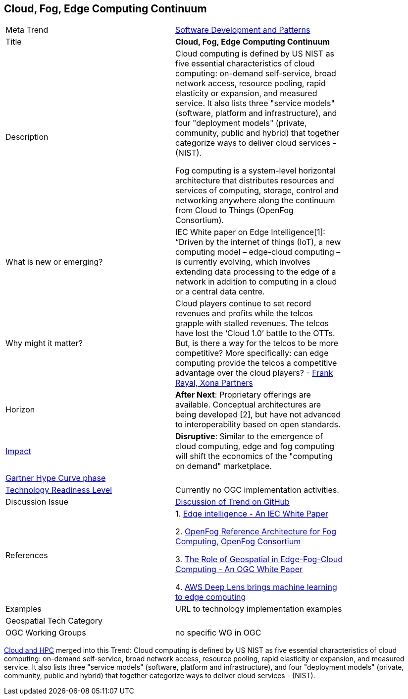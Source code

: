 
<<<

== Cloud, Fog, Edge Computing Continuum

<<<

[width="80%"]
|=======================

|Meta Trend	|link:https://github.com/opengeospatial/OGC-Technology-Trends/blob/master/chapter-08.adoc[Software Development and Patterns]
|Title | *Cloud, Fog, Edge Computing Continuum*
|Description |   Cloud computing is defined by US NIST as five essential characteristics of cloud computing: on-demand self-service, broad network access, resource pooling, rapid elasticity or expansion, and measured service. It also lists three "service models" (software, platform and infrastructure), and four "deployment models" (private, community, public and hybrid) that together categorize ways to deliver cloud services - (NIST).

Fog computing is a system-level horizontal architecture that distributes resources and services of computing, storage, control and networking anywhere along the continuum from Cloud to Things (OpenFog Consortium).

| What is new or emerging?	| IEC White paper on Edge Intelligence[1]:  “Driven by the internet of things (IoT), a new computing model – edge-cloud computing – is currently evolving, which involves extending data processing to the edge of a network in addition to computing in a cloud or a central data centre.

| Why might it matter? | Cloud players continue to set record revenues and profits while the telcos grapple with stalled revenues. The telcos have lost the ‘Cloud 1.0’ battle to the OTTs.  But, is there a way for the telcos to be more competitive? More specifically: can edge computing provide the telcos a competitive advantage over the cloud players? - link:https://www.smartresilient.com/telcos-vs-cloud-players-can-edge-computing-change-competitive-dynamics[Frank Rayal, Xona Partners]
|Horizon   |  *After Next*: Proprietary offerings are available. Conceptual architectures are being developed [2], but have not advanced to interoperability based on open standards.
|link:https://en.wikipedia.org/wiki/Disruptive_innovation[Impact] | *Disruptive*: Similar to the emergence of cloud computing, edge and fog computing will shift the economics of the "computing on demand" marketplace.
| link:http://www.gartner.com/technology/research/methodologies/hype-cycle.jsp[Gartner Hype Curve phase]    |
| link:https://esto.nasa.gov/technologists_trl.html[Technology Readiness Level] | Currently no OGC implementation activities.
| Discussion Issue | link:https://github.com/opengeospatial/OGC-Technology-Trends/issues/78[Discussion of Trend on GitHub]
|References |
1. link:http://www.iec.ch/whitepaper/pdf/IEC_WP_Edge_Intelligence.pdf[Edge intelligence - An IEC White Paper]

2. link:https://www.openfogconsortium.org/ra/[OpenFog Reference Architecture for Fog Computing, OpenFog Consortium]

3. link:https://www.ogcnetwork.net/wp/18-004r1/18-004r1.html[The Role of Geospatial in Edge-Fog-Cloud Computing - An OGC White Paper]

4. link:https://aws.amazon.com/deeplens/[AWS Deep Lens brings machine learning to edge computing]


|Examples | URL to technology implementation examples
|Geospatial Tech Category 	|
|OGC Working Groups | no specific WG in OGC
|=======================


link:Trends/CloudAndHPC.adoc[Cloud and HPC] merged into this Trend:
Cloud computing is defined by US NIST as five essential characteristics of cloud computing: on-demand self-service, broad network access, resource pooling, rapid elasticity or expansion, and measured service. It also lists three "service models" (software, platform and infrastructure), and four "deployment models" (private, community, public and hybrid) that together categorize ways to deliver cloud services - (NIST).
